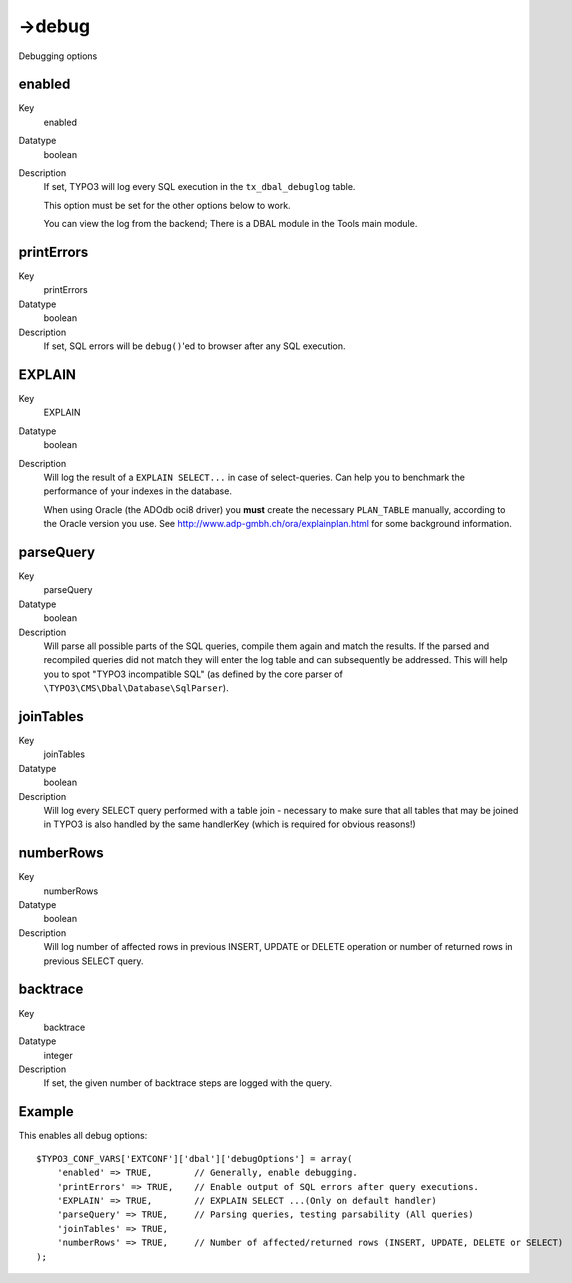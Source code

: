 ﻿.. include:: /Includes.rst.txt



.. _debug:

->debug
^^^^^^^

Debugging options


.. _enabled:

enabled
"""""""

.. container:: table-row

	Key
		enabled

	Datatype
		boolean

	Description
		If set, TYPO3 will log every SQL execution in the ``tx_dbal_debuglog``
		table.

		This option must be set for the other options below to work.

		You can view the log from the backend; There is a DBAL module in the
		Tools main module.


.. _printerrors:

printErrors
"""""""""""

.. container:: table-row

	Key
		printErrors

	Datatype
		boolean

	Description
		If set, SQL errors will be ``debug()``'ed to browser after any SQL
		execution.


.. _explain:

EXPLAIN
"""""""

.. container:: table-row

	Key
		EXPLAIN

	Datatype
		boolean

	Description
		Will log the result of a ``EXPLAIN SELECT...`` in case of select-queries.
		Can help you to benchmark the performance of your indexes in the
		database.

		When using Oracle (the ADOdb oci8 driver) you **must** create the
		necessary ``PLAN_TABLE`` manually, according to the Oracle version you
		use. See http://www.adp-gmbh.ch/ora/explainplan.html for some
		background information.


.. _parsequery:

parseQuery
""""""""""

.. container:: table-row

	Key
		parseQuery

	Datatype
		boolean

	Description
		Will parse all possible parts of the SQL queries, compile them again
		and match the results. If the parsed and recompiled queries did not
		match they will enter the log table and can subsequently be addressed.
		This will help you to spot "TYPO3 incompatible SQL" (as defined by the
		core parser of ``\TYPO3\CMS\Dbal\Database\SqlParser``).


.. _jointables:

joinTables
""""""""""

.. container:: table-row

	Key
		joinTables

	Datatype
		boolean

	Description
		Will log every SELECT query performed with a table join - necessary to
		make sure that all tables that may be joined in TYPO3 is also handled
		by the same handlerKey (which is required for obvious reasons!)


.. _numberrows:

numberRows
""""""""""

.. container:: table-row

	Key
		numberRows

	Datatype
		boolean

	Description
		Will log number of affected rows in previous INSERT, UPDATE or DELETE
		operation or number of returned rows in previous SELECT query.


.. _backtrace:

backtrace
"""""""""

.. container:: table-row

	Key
		backtrace

	Datatype
		integer

	Description
		If set, the given number of backtrace steps are logged with the query.



.. _debug-example:

Example
"""""""

This enables all debug options::

	$TYPO3_CONF_VARS['EXTCONF']['dbal']['debugOptions'] = array(
	    'enabled' => TRUE,        // Generally, enable debugging.
	    'printErrors' => TRUE,    // Enable output of SQL errors after query executions.
	    'EXPLAIN' => TRUE,        // EXPLAIN SELECT ...(Only on default handler)
	    'parseQuery' => TRUE,     // Parsing queries, testing parsability (All queries)
	    'joinTables' => TRUE,
	    'numberRows' => TRUE,     // Number of affected/returned rows (INSERT, UPDATE, DELETE or SELECT)
	);
